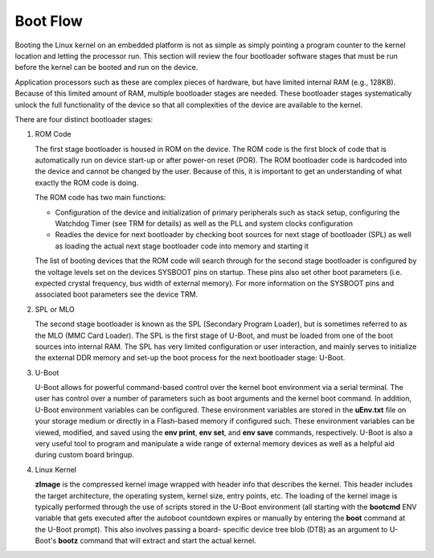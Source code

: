 .. _Boot-Flow-label:

#########
Boot Flow
#########

Booting the Linux kernel on an embedded platform is not as simple as simply
pointing a program counter to the kernel location and letting the processor
run. This section will review the four bootloader software stages that must
be run before the kernel can be booted and run on the device.

Application processors such as these are complex pieces of hardware,
but have limited internal RAM (e.g., 128KB). Because of this limited amount
of RAM, multiple bootloader stages are needed. These bootloader stages
systematically unlock the full functionality of the device so that all
complexities of the device are available to the kernel.

There are four distinct bootloader stages:

.. Image:: /images/U-Boot_Boot_Order_32bit.png

#. ROM Code

   The first stage bootloader is housed in ROM on the device. The ROM code is
   the first block of code that is automatically run on device start-up or
   after power-on reset (POR). The ROM bootloader code is hardcoded into the
   device and cannot be changed by the user. Because of this, it is important
   to get an understanding of what exactly the ROM code is doing.

   The ROM code has two main functions:

   * Configuration of the device and initialization of primary peripherals
     such as stack setup, configuring the Watchdog Timer (see TRM for details)
     as well as the PLL and system clocks configuration

   * Readies the device for next bootloader by checking boot sources for next
     stage of bootloader (SPL) as well as loading the actual next stage
     bootloader code into memory and starting it

   The list of booting devices that the ROM code will search through for the
   second stage bootloader is configured by the voltage levels set on the
   devices SYSBOOT pins on startup. These pins also set other boot parameters
   (i.e. expected crystal frequency, bus width of external memory). For more
   information on the SYSBOOT pins and associated boot parameters see the
   device TRM.

#. SPL or MLO

   The second stage bootloader is known as the SPL (Secondary Program Loader),
   but is sometimes referred to as the MLO (MMC Card Loader). The SPL is the
   first stage of U-Boot, and must be loaded from one of the boot sources into
   internal RAM. The SPL has very limited configuration or user interaction,
   and mainly serves to initialize the external DDR memory and set-up the boot
   process for the next bootloader stage: U-Boot.

#. U-Boot

   U-Boot allows for powerful command-based control over the kernel boot
   environment via a serial terminal. The user has control over a number of
   parameters such as boot arguments and the kernel boot command. In addition,
   U-Boot environment variables can be configured. These environment variables
   are stored in the **uEnv.txt** file on your storage medium or directly in
   a Flash-based memory if configured such. These environment variables can be
   viewed, modified, and saved using the **env print**, **env set**, and
   **env save** commands, respectively. U-Boot is also a very useful tool to
   program and manipulate a wide range of external memory devices as well as
   a helpful aid during custom board bringup.

#. Linux Kernel

   **zImage** is the compressed kernel image wrapped with header info that
   describes the kernel. This header includes the target architecture, the
   operating system, kernel size, entry points, etc. The loading of the kernel
   image is typically performed through the use of scripts stored in the U-Boot
   environment (all starting with the **bootcmd** ENV variable that gets
   executed after the autoboot countdown expires or manually by entering the
   **boot** command at the U-Boot prompt). This also involves passing a board-
   specific device tree blob (DTB) as an argument to U-Boot's **bootz**
   command that will extract and start the actual kernel.
